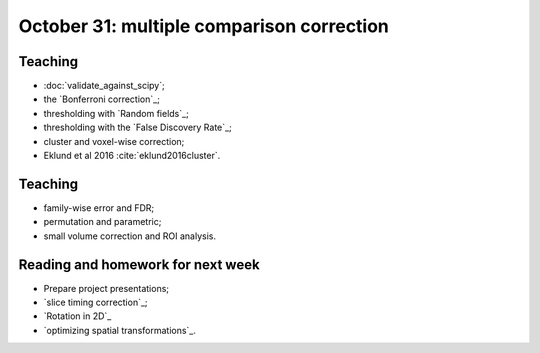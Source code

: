 ##########################################
October 31: multiple comparison correction
##########################################

********
Teaching
********

* :doc:`validate_against_scipy`;
* the `Bonferroni correction`_;
* thresholding with `Random fields`_;
* thresholding with the `False Discovery Rate`_;
* cluster and voxel-wise correction;
* Eklund et al 2016 :cite:`eklund2016cluster`.

********
Teaching
********

* family-wise error and FDR;
* permutation and parametric;
* small volume correction and ROI analysis.

**********************************
Reading and homework for next week
**********************************

* Prepare project presentations;
* `slice timing correction`_;
* `Rotation in 2D`_
* `optimizing spatial transformations`_.
